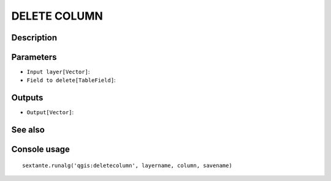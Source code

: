 DELETE COLUMN
=============

Description
-----------

Parameters
----------

- ``Input layer[Vector]``:
- ``Field to delete[TableField]``:

Outputs
-------

- ``Output[Vector]``:

See also
---------


Console usage
-------------


::

	sextante.runalg('qgis:deletecolumn', layername, column, savename)

